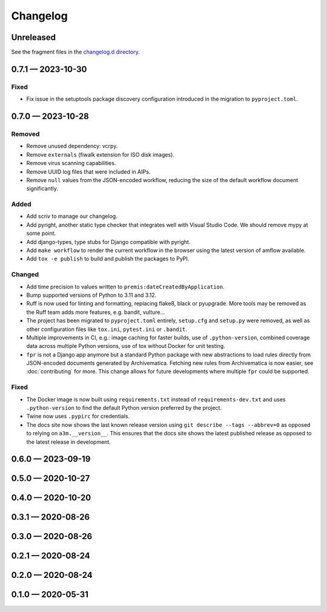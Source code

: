 =========
Changelog
=========

..
   All enhancements and patches to scriv will be documented
   in this file.  It adheres to the structure of http://keepachangelog.com/ ,
   but in reStructuredText instead of Markdown (for ease of incorporation into
   Sphinx documentation and the PyPI description).

   This project adheres to Semantic Versioning (http://semver.org/).

Unreleased
==========

See the fragment files in the `changelog.d directory`_.

.. _changelog.d directory: https://github.com/artefactual-labs/a3m/tree/master/changelog.d

.. scriv-insert-here

.. _changelog-0.7.1:

0.7.1 — 2023-10-30
==================

Fixed
-----

- Fix issue in the setuptools package discovery configuration introduced in the
  migration to ``pyproject.toml``.

.. _changelog-0.7.0:

0.7.0 — 2023-10-28
==================

Removed
-------

- Remove unused dependency: vcrpy.
- Remove ``externals`` (fiwalk extension for ISO disk images).
- Remove virus scanning capabilities.
- Remove UUID log files that were included in AIPs.
- Remove ``null`` values from the JSON-encoded workflow, reducing the size of
  the default workflow document significantly.

Added
-----

- Add scriv to manage our changelog.
- Add pyright, another static type checker that integrates well with Visual
  Studio Code. We should remove mypy at some point.
- Add django-types, type stubs for Django compatible with pyright.
- Add ``make workflow`` to render the current workflow in the browser using
  the latest version of amflow available.
- Add ``tox -e publish`` to build and publish the packages to PyPI.

Changed
-------

- Add time precision to values written to ``premis:dateCreatedByApplication``.
- Bump supported versions of Python to 3.11 and 3.12.
- Ruff is now used for linting and formatting, replacing flake8, black or
  pyupgrade. More tools may be removed as the Ruff team adds more features,
  e.g. bandit, vulture...
- The project has been migrated to ``pyproject.toml`` entirely, ``setup.cfg``
  and ``setup.py`` were removed, as well as other configuration files like
  ``tox.ini``, ``pytest.ini`` or ``.bandit``.
- Multiple improvements in CI, e.g.: image caching for faster builds, use of
  ``.python-version``, combined coverage data across multiple Python versions,
  use of tox without Docker for unit testing.
- ``fpr`` is not a Django app anymore but a standard Python package with new
  abstractions to load rules directly from JSON-encoded documents generated by
  Archivematica. Fetching new rules from Archivematica is now easier, see
  :doc:`contributing` for more. This change allows for future developments
  where multiple ``fpr`` could be supported.

Fixed
-----

- The Docker image is now built using ``requirements.txt`` instead of
  ``requirements-dev.txt`` and uses ``.python-version`` to find the default
  Python version preferred by the project.
- Twine now uses ``.pypirc`` for credentials.
- The docs site now shows the last known release version using
  ``git describe --tags --abbrev=0`` as opposed to relying on
  ``a3m.__version__``. This ensures that the docs site shows the latest
  published release as opposed to the latest release in development.

.. _changelog-0.6.0:

0.6.0 — 2023-09-19
==================

.. _changelog-0.5.0:

0.5.0 — 2020-10-27
==================

.. _changelog-0.4.0:

0.4.0 — 2020-10-20
==================

.. _changelog-0.3.1:

0.3.1 — 2020-08-26
==================

.. _changelog-0.3.0:

0.3.0 — 2020-08-26
==================

.. _changelog-0.2.1:

0.2.1 — 2020-08-24
==================

.. _changelog-0.2.0:

0.2.0 — 2020-08-24
==================

.. _changelog-0.1.0:

0.1.0 — 2020-05-31
==================
